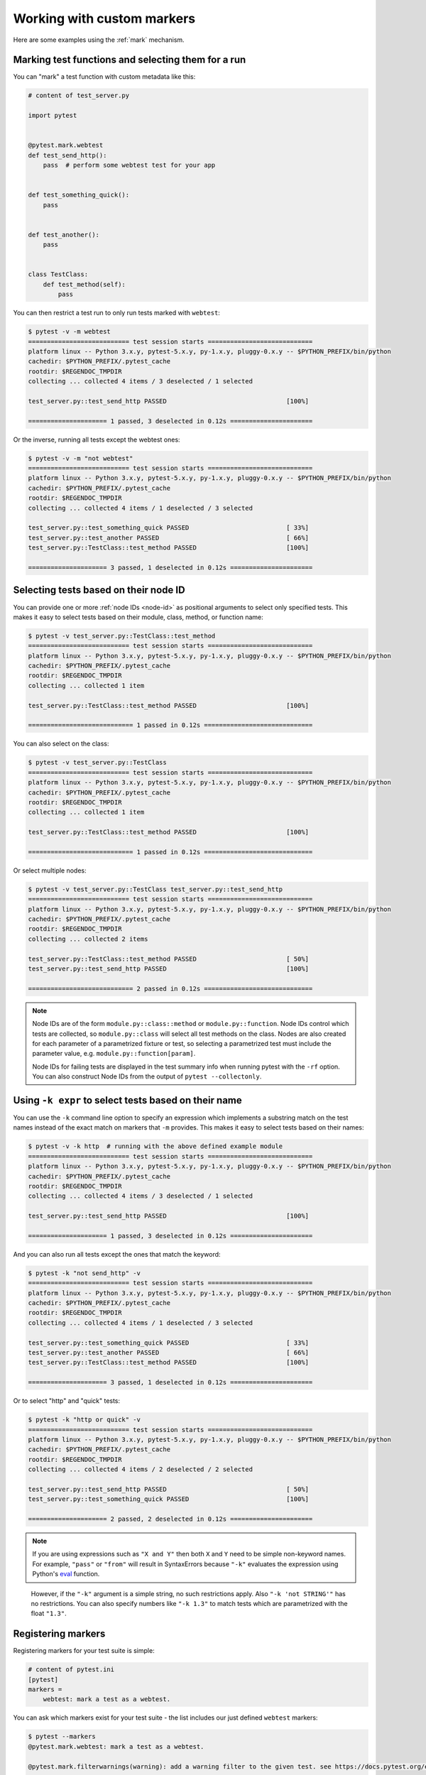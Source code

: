 
.. _`mark examples`:

Working with custom markers
=================================================

Here are some examples using the :ref:`mark` mechanism.

.. _`mark run`:

Marking test functions and selecting them for a run
----------------------------------------------------

You can "mark" a test function with custom metadata like this:

.. code-block:: python

    # content of test_server.py

    import pytest


    @pytest.mark.webtest
    def test_send_http():
        pass  # perform some webtest test for your app


    def test_something_quick():
        pass


    def test_another():
        pass


    class TestClass:
        def test_method(self):
            pass



You can then restrict a test run to only run tests marked with ``webtest``:

.. code-block:: pytest

    $ pytest -v -m webtest
    =========================== test session starts ============================
    platform linux -- Python 3.x.y, pytest-5.x.y, py-1.x.y, pluggy-0.x.y -- $PYTHON_PREFIX/bin/python
    cachedir: $PYTHON_PREFIX/.pytest_cache
    rootdir: $REGENDOC_TMPDIR
    collecting ... collected 4 items / 3 deselected / 1 selected

    test_server.py::test_send_http PASSED                                [100%]

    ===================== 1 passed, 3 deselected in 0.12s ======================

Or the inverse, running all tests except the webtest ones:

.. code-block:: pytest

    $ pytest -v -m "not webtest"
    =========================== test session starts ============================
    platform linux -- Python 3.x.y, pytest-5.x.y, py-1.x.y, pluggy-0.x.y -- $PYTHON_PREFIX/bin/python
    cachedir: $PYTHON_PREFIX/.pytest_cache
    rootdir: $REGENDOC_TMPDIR
    collecting ... collected 4 items / 1 deselected / 3 selected

    test_server.py::test_something_quick PASSED                          [ 33%]
    test_server.py::test_another PASSED                                  [ 66%]
    test_server.py::TestClass::test_method PASSED                        [100%]

    ===================== 3 passed, 1 deselected in 0.12s ======================

Selecting tests based on their node ID
--------------------------------------

You can provide one or more :ref:`node IDs <node-id>` as positional
arguments to select only specified tests. This makes it easy to select
tests based on their module, class, method, or function name:

.. code-block:: pytest

    $ pytest -v test_server.py::TestClass::test_method
    =========================== test session starts ============================
    platform linux -- Python 3.x.y, pytest-5.x.y, py-1.x.y, pluggy-0.x.y -- $PYTHON_PREFIX/bin/python
    cachedir: $PYTHON_PREFIX/.pytest_cache
    rootdir: $REGENDOC_TMPDIR
    collecting ... collected 1 item

    test_server.py::TestClass::test_method PASSED                        [100%]

    ============================ 1 passed in 0.12s =============================

You can also select on the class:

.. code-block:: pytest

    $ pytest -v test_server.py::TestClass
    =========================== test session starts ============================
    platform linux -- Python 3.x.y, pytest-5.x.y, py-1.x.y, pluggy-0.x.y -- $PYTHON_PREFIX/bin/python
    cachedir: $PYTHON_PREFIX/.pytest_cache
    rootdir: $REGENDOC_TMPDIR
    collecting ... collected 1 item

    test_server.py::TestClass::test_method PASSED                        [100%]

    ============================ 1 passed in 0.12s =============================

Or select multiple nodes:

.. code-block:: pytest

    $ pytest -v test_server.py::TestClass test_server.py::test_send_http
    =========================== test session starts ============================
    platform linux -- Python 3.x.y, pytest-5.x.y, py-1.x.y, pluggy-0.x.y -- $PYTHON_PREFIX/bin/python
    cachedir: $PYTHON_PREFIX/.pytest_cache
    rootdir: $REGENDOC_TMPDIR
    collecting ... collected 2 items

    test_server.py::TestClass::test_method PASSED                        [ 50%]
    test_server.py::test_send_http PASSED                                [100%]

    ============================ 2 passed in 0.12s =============================

.. _node-id:

.. note::

    Node IDs are of the form ``module.py::class::method`` or
    ``module.py::function``.  Node IDs control which tests are
    collected, so ``module.py::class`` will select all test methods
    on the class.  Nodes are also created for each parameter of a
    parametrized fixture or test, so selecting a parametrized test
    must include the parameter value, e.g.
    ``module.py::function[param]``.

    Node IDs for failing tests are displayed in the test summary info
    when running pytest with the ``-rf`` option.  You can also
    construct Node IDs from the output of ``pytest --collectonly``.

Using ``-k expr`` to select tests based on their name
-------------------------------------------------------

.. versionadded: 2.0/2.3.4

You can use the ``-k`` command line option to specify an expression
which implements a substring match on the test names instead of the
exact match on markers that ``-m`` provides.  This makes it easy to
select tests based on their names:

.. code-block:: pytest

    $ pytest -v -k http  # running with the above defined example module
    =========================== test session starts ============================
    platform linux -- Python 3.x.y, pytest-5.x.y, py-1.x.y, pluggy-0.x.y -- $PYTHON_PREFIX/bin/python
    cachedir: $PYTHON_PREFIX/.pytest_cache
    rootdir: $REGENDOC_TMPDIR
    collecting ... collected 4 items / 3 deselected / 1 selected

    test_server.py::test_send_http PASSED                                [100%]

    ===================== 1 passed, 3 deselected in 0.12s ======================

And you can also run all tests except the ones that match the keyword:

.. code-block:: pytest

    $ pytest -k "not send_http" -v
    =========================== test session starts ============================
    platform linux -- Python 3.x.y, pytest-5.x.y, py-1.x.y, pluggy-0.x.y -- $PYTHON_PREFIX/bin/python
    cachedir: $PYTHON_PREFIX/.pytest_cache
    rootdir: $REGENDOC_TMPDIR
    collecting ... collected 4 items / 1 deselected / 3 selected

    test_server.py::test_something_quick PASSED                          [ 33%]
    test_server.py::test_another PASSED                                  [ 66%]
    test_server.py::TestClass::test_method PASSED                        [100%]

    ===================== 3 passed, 1 deselected in 0.12s ======================

Or to select "http" and "quick" tests:

.. code-block:: pytest

    $ pytest -k "http or quick" -v
    =========================== test session starts ============================
    platform linux -- Python 3.x.y, pytest-5.x.y, py-1.x.y, pluggy-0.x.y -- $PYTHON_PREFIX/bin/python
    cachedir: $PYTHON_PREFIX/.pytest_cache
    rootdir: $REGENDOC_TMPDIR
    collecting ... collected 4 items / 2 deselected / 2 selected

    test_server.py::test_send_http PASSED                                [ 50%]
    test_server.py::test_something_quick PASSED                          [100%]

    ===================== 2 passed, 2 deselected in 0.12s ======================

.. note::

    If you are using expressions such as ``"X and Y"`` then both ``X`` and ``Y``
    need to be simple non-keyword names. For example, ``"pass"`` or ``"from"``
    will result in SyntaxErrors because ``"-k"`` evaluates the expression using
    Python's `eval`_ function.

.. _`eval`: https://docs.python.org/3.6/library/functions.html#eval


    However, if the ``"-k"`` argument is a simple string, no such restrictions
    apply. Also ``"-k 'not STRING'"`` has no restrictions.  You can also
    specify numbers like ``"-k 1.3"`` to match tests which are parametrized
    with the float ``"1.3"``.

Registering markers
-------------------------------------



.. ini-syntax for custom markers:

Registering markers for your test suite is simple:

.. code-block:: ini

    # content of pytest.ini
    [pytest]
    markers =
        webtest: mark a test as a webtest.

You can ask which markers exist for your test suite - the list includes our just defined ``webtest`` markers:

.. code-block:: pytest

    $ pytest --markers
    @pytest.mark.webtest: mark a test as a webtest.

    @pytest.mark.filterwarnings(warning): add a warning filter to the given test. see https://docs.pytest.org/en/latest/warnings.html#pytest-mark-filterwarnings

    @pytest.mark.skip(reason=None): skip the given test function with an optional reason. Example: skip(reason="no way of currently testing this") skips the test.

    @pytest.mark.skipif(condition): skip the given test function if eval(condition) results in a True value.  Evaluation happens within the module global context. Example: skipif('sys.platform == "win32"') skips the test if we are on the win32 platform. see https://docs.pytest.org/en/latest/skipping.html

    @pytest.mark.xfail(condition, reason=None, run=True, raises=None, strict=False): mark the test function as an expected failure if eval(condition) has a True value. Optionally specify a reason for better reporting and run=False if you don't even want to execute the test function. If only specific exception(s) are expected, you can list them in raises, and if the test fails in other ways, it will be reported as a true failure. See https://docs.pytest.org/en/latest/skipping.html

    @pytest.mark.parametrize(argnames, argvalues): call a test function multiple times passing in different arguments in turn. argvalues generally needs to be a list of values if argnames specifies only one name or a list of tuples of values if argnames specifies multiple names. Example: @parametrize('arg1', [1,2]) would lead to two calls of the decorated test function, one with arg1=1 and another with arg1=2.see https://docs.pytest.org/en/latest/parametrize.html for more info and examples.

    @pytest.mark.usefixtures(fixturename1, fixturename2, ...): mark tests as needing all of the specified fixtures. see https://docs.pytest.org/en/latest/fixture.html#usefixtures

    @pytest.mark.tryfirst: mark a hook implementation function such that the plugin machinery will try to call it first/as early as possible.

    @pytest.mark.trylast: mark a hook implementation function such that the plugin machinery will try to call it last/as late as possible.


For an example on how to add and work with markers from a plugin, see
:ref:`adding a custom marker from a plugin`.

.. note::

    It is recommended to explicitly register markers so that:

    * There is one place in your test suite defining your markers

    * Asking for existing markers via ``pytest --markers`` gives good output

    * Typos in function markers are treated as an error if you use
      the ``--strict-markers`` option.

.. _`scoped-marking`:

Marking whole classes or modules
----------------------------------------------------

You may use ``pytest.mark`` decorators with classes to apply markers to all of
its test methods:

.. code-block:: python

    # content of test_mark_classlevel.py
    import pytest


    @pytest.mark.webtest
    class TestClass:
        def test_startup(self):
            pass

        def test_startup_and_more(self):
            pass

This is equivalent to directly applying the decorator to the
two test functions.

Due to legacy reasons, it is possible to set the ``pytestmark`` attribute on a TestClass like this:

.. code-block:: python

    import pytest


    class TestClass:
        pytestmark = pytest.mark.webtest

or if you need to use multiple markers you can use a list:

.. code-block:: python

    import pytest


    class TestClass:
        pytestmark = [pytest.mark.webtest, pytest.mark.slowtest]

You can also set a module level marker::

    import pytest
    pytestmark = pytest.mark.webtest

or multiple markers::

    pytestmark = [pytest.mark.webtest, pytest.mark.slowtest]

in which case markers will be applied (in left-to-right order) to
all functions and methods defined in the module.

.. _`marking individual tests when using parametrize`:

Marking individual tests when using parametrize
-----------------------------------------------

When using parametrize, applying a mark will make it apply
to each individual test. However it is also possible to
apply a marker to an individual test instance:

.. code-block:: python

    import pytest


    @pytest.mark.foo
    @pytest.mark.parametrize(
        ("n", "expected"), [(1, 2), pytest.param(1, 3, marks=pytest.mark.bar), (2, 3)]
    )
    def test_increment(n, expected):
        assert n + 1 == expected

In this example the mark "foo" will apply to each of the three
tests, whereas the "bar" mark is only applied to the second test.
Skip and xfail marks can also be applied in this way, see :ref:`skip/xfail with parametrize`.

.. _`adding a custom marker from a plugin`:

Custom marker and command line option to control test runs
----------------------------------------------------------

.. regendoc:wipe

Plugins can provide custom markers and implement specific behaviour
based on it. This is a self-contained example which adds a command
line option and a parametrized test function marker to run tests
specifies via named environments:

.. code-block:: python

    # content of conftest.py

    import pytest


    def pytest_addoption(parser, pluginmanager):
        parser.addoption(
            "-E",
            action="store",
            metavar="NAME",
            help="only run tests matching the environment NAME.",
        )


    def pytest_configure(config):
        # register an additional marker
        config.addinivalue_line(
            "markers", "env(name): mark test to run only on named environment"
        )


    def pytest_runtest_setup(item):
        envnames = [mark.args[0] for mark in item.iter_markers(name="env")]
        if envnames:
            if item.config.getoption("-E") not in envnames:
                pytest.skip("test requires env in {!r}".format(envnames))

A test file using this local plugin:

.. code-block:: python

    # content of test_someenv.py

    import pytest


    @pytest.mark.env("stage1")
    def test_basic_db_operation():
        pass

and an example invocations specifying a different environment than what
the test needs:

.. code-block:: pytest

    $ pytest -E stage2
    =========================== test session starts ============================
    platform linux -- Python 3.x.y, pytest-5.x.y, py-1.x.y, pluggy-0.x.y
    cachedir: $PYTHON_PREFIX/.pytest_cache
    rootdir: $REGENDOC_TMPDIR
    collected 1 item

    test_someenv.py s                                                    [100%]

    ============================ 1 skipped in 0.12s ============================

and here is one that specifies exactly the environment needed:

.. code-block:: pytest

    $ pytest -E stage1
    =========================== test session starts ============================
    platform linux -- Python 3.x.y, pytest-5.x.y, py-1.x.y, pluggy-0.x.y
    cachedir: $PYTHON_PREFIX/.pytest_cache
    rootdir: $REGENDOC_TMPDIR
    collected 1 item

    test_someenv.py .                                                    [100%]

    ============================ 1 passed in 0.12s =============================

The ``--markers`` option always gives you a list of available markers:

.. code-block:: pytest

    $ pytest --markers
    @pytest.mark.env(name): mark test to run only on named environment

    @pytest.mark.filterwarnings(warning): add a warning filter to the given test. see https://docs.pytest.org/en/latest/warnings.html#pytest-mark-filterwarnings

    @pytest.mark.skip(reason=None): skip the given test function with an optional reason. Example: skip(reason="no way of currently testing this") skips the test.

    @pytest.mark.skipif(condition): skip the given test function if eval(condition) results in a True value.  Evaluation happens within the module global context. Example: skipif('sys.platform == "win32"') skips the test if we are on the win32 platform. see https://docs.pytest.org/en/latest/skipping.html

    @pytest.mark.xfail(condition, reason=None, run=True, raises=None, strict=False): mark the test function as an expected failure if eval(condition) has a True value. Optionally specify a reason for better reporting and run=False if you don't even want to execute the test function. If only specific exception(s) are expected, you can list them in raises, and if the test fails in other ways, it will be reported as a true failure. See https://docs.pytest.org/en/latest/skipping.html

    @pytest.mark.parametrize(argnames, argvalues): call a test function multiple times passing in different arguments in turn. argvalues generally needs to be a list of values if argnames specifies only one name or a list of tuples of values if argnames specifies multiple names. Example: @parametrize('arg1', [1,2]) would lead to two calls of the decorated test function, one with arg1=1 and another with arg1=2.see https://docs.pytest.org/en/latest/parametrize.html for more info and examples.

    @pytest.mark.usefixtures(fixturename1, fixturename2, ...): mark tests as needing all of the specified fixtures. see https://docs.pytest.org/en/latest/fixture.html#usefixtures

    @pytest.mark.tryfirst: mark a hook implementation function such that the plugin machinery will try to call it first/as early as possible.

    @pytest.mark.trylast: mark a hook implementation function such that the plugin machinery will try to call it last/as late as possible.


.. _`passing callables to custom markers`:

Passing a callable to custom markers
--------------------------------------------

.. regendoc:wipe

Below is the config file that will be used in the next examples:

.. code-block:: python

    # content of conftest.py
    import sys


    def pytest_runtest_setup(item):
        for marker in item.iter_markers(name="my_marker"):
            print(marker)
            sys.stdout.flush()

A custom marker can have its argument set, i.e. ``args`` and ``kwargs`` properties, defined by either invoking it as a callable or using ``pytest.mark.MARKER_NAME.with_args``. These two methods achieve the same effect most of the time.

However, if there is a callable as the single positional argument with no keyword arguments, using the ``pytest.mark.MARKER_NAME(c)`` will not pass ``c`` as a positional argument but decorate ``c`` with the custom marker (see :ref:`MarkDecorator <mark>`). Fortunately, ``pytest.mark.MARKER_NAME.with_args`` comes to the rescue:

.. code-block:: python

    # content of test_custom_marker.py
    import pytest


    def hello_world(*args, **kwargs):
        return "Hello World"


    @pytest.mark.my_marker.with_args(hello_world)
    def test_with_args():
        pass

The output is as follows:

.. code-block:: pytest

    $ pytest -q -s
    Mark(name='my_marker', args=(<function hello_world at 0xdeadbeef>,), kwargs={})
    .
    1 passed in 0.12s

We can see that the custom marker has its argument set extended with the function ``hello_world``. This is the key difference between creating a custom marker as a callable, which invokes ``__call__`` behind the scenes, and using ``with_args``.


Reading markers which were set from multiple places
----------------------------------------------------

.. versionadded: 2.2.2

.. regendoc:wipe

If you are heavily using markers in your test suite you may encounter the case where a marker is applied several times to a test function.  From plugin
code you can read over all such settings.  Example:

.. code-block:: python

    # content of test_mark_three_times.py
    import pytest

    pytestmark = pytest.mark.glob("module", x=1)


    @pytest.mark.glob("class", x=2)
    class TestClass:
        @pytest.mark.glob("function", x=3)
        def test_something(self):
            pass

Here we have the marker "glob" applied three times to the same
test function.  From a conftest file we can read it like this:

.. code-block:: python

    # content of conftest.py
    import sys


    def pytest_runtest_setup(item):
        for mark in item.iter_markers(name="glob"):
            print("glob args={} kwargs={}".format(mark.args, mark.kwargs))
            sys.stdout.flush()

Let's run this without capturing output and see what we get:

.. code-block:: pytest

    $ pytest -q -s
    glob args=('function',) kwargs={'x': 3}
    glob args=('class',) kwargs={'x': 2}
    glob args=('module',) kwargs={'x': 1}
    .
    1 passed in 0.12s

marking platform specific tests with pytest
--------------------------------------------------------------

.. regendoc:wipe

Consider you have a test suite which marks tests for particular platforms,
namely ``pytest.mark.darwin``, ``pytest.mark.win32`` etc. and you
also have tests that run on all platforms and have no specific
marker.  If you now want to have a way to only run the tests
for your particular platform, you could use the following plugin:

.. code-block:: python

    # content of conftest.py
    #
    import sys
    import pytest

    ALL = set("darwin linux win32".split())


    def pytest_runtest_setup(item):
        supported_platforms = ALL.intersection(mark.name for mark in item.iter_markers())
        plat = sys.platform
        if supported_platforms and plat not in supported_platforms:
            pytest.skip("cannot run on platform {}".format(plat))

then tests will be skipped if they were specified for a different platform.
Let's do a little test file to show how this looks like:

.. code-block:: python

    # content of test_plat.py

    import pytest


    @pytest.mark.darwin
    def test_if_apple_is_evil():
        pass


    @pytest.mark.linux
    def test_if_linux_works():
        pass


    @pytest.mark.win32
    def test_if_win32_crashes():
        pass


    def test_runs_everywhere():
        pass

then you will see two tests skipped and two executed tests as expected:

.. code-block:: pytest

    $ pytest -rs # this option reports skip reasons
    =========================== test session starts ============================
    platform linux -- Python 3.x.y, pytest-5.x.y, py-1.x.y, pluggy-0.x.y
    cachedir: $PYTHON_PREFIX/.pytest_cache
    rootdir: $REGENDOC_TMPDIR
    collected 4 items

    test_plat.py s.s.                                                    [100%]

    ========================= short test summary info ==========================
    SKIPPED [2] $REGENDOC_TMPDIR/conftest.py:13: cannot run on platform linux
    ======================= 2 passed, 2 skipped in 0.12s =======================

Note that if you specify a platform via the marker-command line option like this:

.. code-block:: pytest

    $ pytest -m linux
    =========================== test session starts ============================
    platform linux -- Python 3.x.y, pytest-5.x.y, py-1.x.y, pluggy-0.x.y
    cachedir: $PYTHON_PREFIX/.pytest_cache
    rootdir: $REGENDOC_TMPDIR
    collected 4 items / 3 deselected / 1 selected

    test_plat.py .                                                       [100%]

    ===================== 1 passed, 3 deselected in 0.12s ======================

then the unmarked-tests will not be run.  It is thus a way to restrict the run to the specific tests.

Automatically adding markers based on test names
--------------------------------------------------------

.. regendoc:wipe

If you a test suite where test function names indicate a certain
type of test, you can implement a hook that automatically defines
markers so that you can use the ``-m`` option with it. Let's look
at this test module:

.. code-block:: python

    # content of test_module.py


    def test_interface_simple():
        assert 0


    def test_interface_complex():
        assert 0


    def test_event_simple():
        assert 0


    def test_something_else():
        assert 0

We want to dynamically define two markers and can do it in a
``conftest.py`` plugin:

.. code-block:: python

    # content of conftest.py

    import pytest


    def pytest_collection_modifyitems(items):
        for item in items:
            if "interface" in item.nodeid:
                item.add_marker(pytest.mark.interface)
            elif "event" in item.nodeid:
                item.add_marker(pytest.mark.event)

We can now use the ``-m option`` to select one set:

.. code-block:: pytest

    $ pytest -m interface --tb=short
    =========================== test session starts ============================
    platform linux -- Python 3.x.y, pytest-5.x.y, py-1.x.y, pluggy-0.x.y
    cachedir: $PYTHON_PREFIX/.pytest_cache
    rootdir: $REGENDOC_TMPDIR
    collected 4 items / 2 deselected / 2 selected

    test_module.py FF                                                    [100%]

    ================================= FAILURES =================================
    __________________________ test_interface_simple ___________________________
    test_module.py:4: in test_interface_simple
        assert 0
    E   assert 0
    __________________________ test_interface_complex __________________________
    test_module.py:8: in test_interface_complex
        assert 0
    E   assert 0
    ===================== 2 failed, 2 deselected in 0.12s ======================

or to select both "event" and "interface" tests:

.. code-block:: pytest

    $ pytest -m "interface or event" --tb=short
    =========================== test session starts ============================
    platform linux -- Python 3.x.y, pytest-5.x.y, py-1.x.y, pluggy-0.x.y
    cachedir: $PYTHON_PREFIX/.pytest_cache
    rootdir: $REGENDOC_TMPDIR
    collected 4 items / 1 deselected / 3 selected

    test_module.py FFF                                                   [100%]

    ================================= FAILURES =================================
    __________________________ test_interface_simple ___________________________
    test_module.py:4: in test_interface_simple
        assert 0
    E   assert 0
    __________________________ test_interface_complex __________________________
    test_module.py:8: in test_interface_complex
        assert 0
    E   assert 0
    ____________________________ test_event_simple _____________________________
    test_module.py:12: in test_event_simple
        assert 0
    E   assert 0
    ===================== 3 failed, 1 deselected in 0.12s ======================
